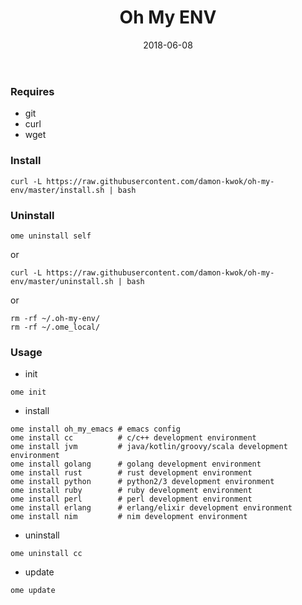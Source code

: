 #+TITLE:     Oh My ENV
#+AUTHOR:    damon-kwok
#+EMAIL:     damon-kwok@outlook.com
#+DATE:      2018-06-08
#+OPTIONS: toc:nil creator:nil author:nil email:nil timestamp:nil html-postamble:nil
#+TODO: TODO DOING DONE

*** Requires
- git
- curl
- wget
*** Install
#+BEGIN_SRC 
curl -L https://raw.githubusercontent.com/damon-kwok/oh-my-env/master/install.sh | bash
#+END_SRC

*** Uninstall
#+BEGIN_SRC shell
ome uninstall self
#+END_SRC
or
#+BEGIN_SRC shell
curl -L https://raw.githubusercontent.com/damon-kwok/oh-my-env/master/uninstall.sh | bash
#+END_SRC
or
#+BEGIN_SRC shell
rm -rf ~/.oh-my-env/
rm -rf ~/.ome_local/
#+END_SRC
*** Usage
- init
#+BEGIN_SRC shell
ome init
#+END_SRC
- install
#+BEGIN_SRC shell
ome install oh_my_emacs # emacs config
ome install cc          # c/c++ development environment
ome install jvm         # java/kotlin/groovy/scala development environment
ome install golang      # golang development environment
ome install rust        # rust development environment
ome install python      # python2/3 development environment
ome install ruby        # ruby development environment
ome install perl        # perl development environment
ome install erlang      # erlang/elixir development environment
ome install nim         # nim development environment
#+END_SRC
- uninstall
#+BEGIN_SRC shell
ome uninstall cc
#+END_SRC
- update
#+BEGIN_SRC shell
ome update
#+END_SRC
